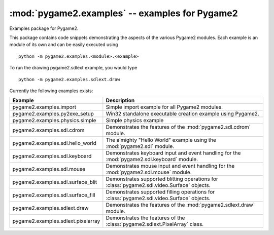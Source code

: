 :mod:`pygame2.examples` -- examples for Pygame2
===============================================

Examples package for Pygame2.

This package contains code snippets demonstrating the aspects of the
various Pygame2 modules. Each example is an module of its own and can be
easily executed using ::

    python -m pygame2.examples.<module>.<example>

To run the drawing pygame2.sdlext example, you would type ::

    python -m pygame2.examples.sdlext.draw

Currently the following examples exists:

+------------------------------------+----------------------------------------+
| Example                            | Description                            |
+====================================+========================================+
| pygame2.examples.import            | Simple import example for all Pygame2  |
|                                    | modules.                               |
+------------------------------------+----------------------------------------+
| pygame2.examples.py2exe_setup      | Win32 standalone executable creation   |
|                                    | example using Pygame2.                 |
+------------------------------------+----------------------------------------+
| pygame2.examples.physics.simple    | Simple physics example                 |
+------------------------------------+----------------------------------------+
| pygame2.examples.sdl.cdrom         | Demonstrates the features of the       |
|                                    | :mod:`pygame2.sdl.cdrom` module.       |
+------------------------------------+----------------------------------------+
| pygame2.examples.sdl.hello_world   | The almighty "Hello World" example     |
|                                    | using the :mod:`pygame2.sdl` module.   |
+------------------------------------+----------------------------------------+
| pygame2.examples.sdl.keyboard      | Demonstrates keyboard input and event  |
|                                    | handling for the                       |
|                                    | :mod:`pygame2.sdl.keyboard` module.    |
+------------------------------------+----------------------------------------+
| pygame2.examples.sdl.mouse         | Demonstrates mouse input and event     |
|                                    | handling for the                       |
|                                    | :mod:`pygame2.sdl.mouse` module.       |
+------------------------------------+----------------------------------------+
| pygame2.examples.sdl.surface_blit  | Demonstrates supported blitting        |
|                                    | operations for                         |
|                                    | :class:`pygame2.sdl.video.Surface`     |
|                                    | objects.                               |
+------------------------------------+----------------------------------------+
| pygame2.examples.sdl.surface_fill  | Demonstrates supported filling         |
|                                    | operations for                         |
|                                    | :class:`pygame2.sdl.video.Surface`     |
|                                    | objects.                               |
+------------------------------------+----------------------------------------+
| pygame2.examples.sdlext.draw       | Demonstrates the features of the       |
|                                    | :mod:`pygame2.sdlext.draw` module.     |
+------------------------------------+----------------------------------------+
| pygame2.examples.sdlext.pixelarray | Demonstrates the features of the       |
|                                    | :class:`pygame2.sdlext.PixelArray`     |
|                                    | class.                                 |
+------------------------------------+----------------------------------------+
